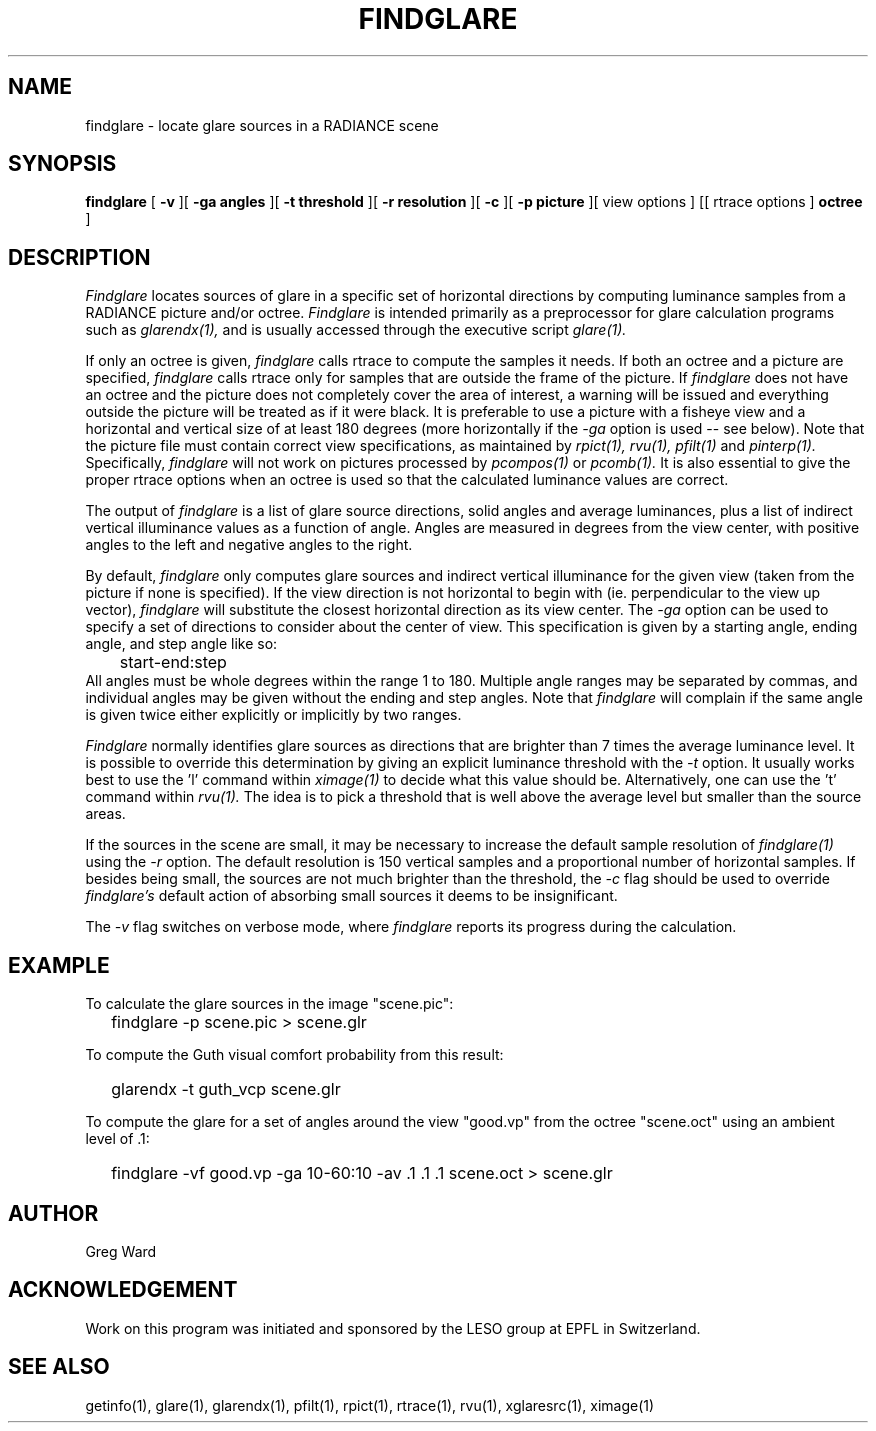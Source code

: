 .\" RCSid "$Id$"
.TH FINDGLARE 1 11/15/93 RADIANCE
.SH NAME
findglare - locate glare sources in a RADIANCE scene
.SH SYNOPSIS
.B findglare
[
.B \-v
][
.B "\-ga angles"
][
.B "\-t threshold"
][
.B "\-r resolution"
][
.B \-c
][
.B "\-p picture"
][
view options
] [[
rtrace options
]
.B octree
]
.SH DESCRIPTION
.I Findglare
locates sources of glare in a specific set of horizontal directions
by computing luminance samples from a RADIANCE picture and/or octree.
.I Findglare
is intended primarily as a preprocessor for glare calculation
programs such as
.I glarendx(1),
and is usually accessed through the executive script
.I glare(1).
.PP
If only an octree is given,
.I findglare
calls rtrace to compute the samples it needs.
If both an octree and a picture are specified,
.I findglare
calls rtrace only for samples that are outside the frame of
the picture.
If 
.I findglare
does not have an octree and the picture does not completely cover
the area of interest, a warning will be issued and everything
outside the picture will be treated as if it were black.
It is preferable to use a picture with a fisheye view
and a horizontal and vertical size of at least 180 degrees (more
horizontally if the
.I \-ga
option is used -- see below).
Note that the picture file must contain correct view specifications,
as maintained by
.I rpict(1),
.I rvu(1),
.I pfilt(1)
and
.I pinterp(1).
Specifically,
.I findglare
will not work on pictures processed by
.I pcompos(1)
or
.I pcomb(1).
It is also essential to give the proper rtrace options when an
octree is used so that the calculated luminance values are correct.
.PP
The output of
.I findglare
is a list of glare source directions, solid angles and average
luminances, plus a list of indirect vertical illuminance values
as a function of angle.
Angles are measured in degrees from the view center,
with positive angles to the left and negative angles to the right.
.PP
By default,
.I findglare
only computes glare sources and indirect vertical illuminance
for the given view (taken from the picture if none is specified).
If the view direction is not horizontal to begin with
(ie. perpendicular to the view up vector),
.I findglare
will substitute the closest horizontal direction as its view
center.
The
.I \-ga
option can be used to specify a set of directions to consider
about the center of view.
This specification is given by a starting angle, ending angle, and
step angle like so:
.nf
	start-end:step
.fi
All angles must be whole degrees within the range 1 to 180.
Multiple angle ranges may be separated by commas, and individual
angles may be given without the ending and step angles.
Note that
.I findglare
will complain if the same angle is given twice either explicitly
or implicitly by two ranges.
.PP
.I Findglare
normally identifies glare sources as directions that are
brighter than 7 times the average luminance level.
It is possible to override this determination by giving an
explicit luminance threshold with the
.I \-t
option.
It usually works best to use the 'l' command within
.I ximage(1)
to decide what this value should be.
Alternatively, one can use the 't' command within
.I rvu(1).
The idea is to pick a threshold that is well above the average level
but smaller than the source areas.
.PP
If the sources in the scene are small, it may be necessary to
increase the default sample resolution of
.I findglare(1)
using the
.I \-r
option.
The default resolution is 150 vertical samples and a proportional number
of horizontal samples.
If besides being small, the sources are not much brighter than the
threshold, the
.I \-c
flag should be used to override
.I findglare's
default action of absorbing small sources it deems to be
insignificant.
.PP
The
.I \-v
flag switches on verbose mode, where
.I findglare
reports its progress during the calculation.
.SH EXAMPLE
To calculate the glare sources in the image "scene.pic":
.IP "" .2i
findglare -p scene.pic > scene.glr
.PP
To compute the Guth visual comfort probability from this result:
.IP "" .2i
glarendx -t guth_vcp scene.glr
.PP
To compute the glare for a set of angles around the view "good.vp"
from the octree "scene.oct" using an ambient level of .1:
.IP "" .2i
findglare -vf good.vp -ga 10-60:10 -av .1 .1 .1 scene.oct > scene.glr
.SH AUTHOR
Greg Ward
.SH ACKNOWLEDGEMENT
Work on this program was initiated and sponsored by the LESO
group at EPFL in Switzerland.
.SH "SEE ALSO"
getinfo(1), glare(1), glarendx(1), pfilt(1), rpict(1), rtrace(1),
rvu(1), xglaresrc(1), ximage(1)
